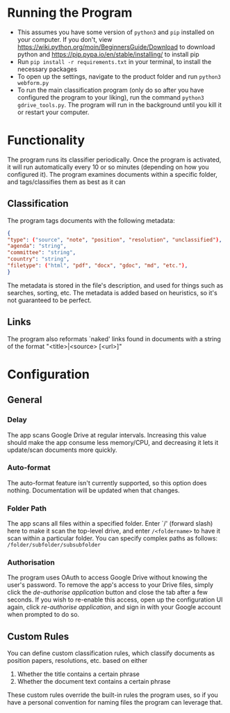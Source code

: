 * Running the Program
- This assumes you have some version of ~python3~ and ~pip~ installed on your computer. If you don't, view https://wiki.python.org/moin/BeginnersGuide/Download to download python and https://pip.pypa.io/en/stable/installing/ to install pip
- Run ~pip install -r requirements.txt~ in your terminal, to install the necessary packages
- To open up the settings, navigate to the product folder and run ~python3 webform.py~
- To run the main classification program (only do so after you have configured the program to your liking), run the command ~python3 gdrive_tools.py~. The program will run in the background until you kill it or restart your computer.
* Functionality
The program runs its classifier periodically. Once the program is activated, it will run automatically every 10 or so minutes (depending on how you configured it). The program examines documents within a specific folder, and tags/classifies them as best as it can
** Classification
The program tags documents with the following metadata:
#+BEGIN_SRC json
{
"type": ("source", "note", "position", "resolution", "unclassified"),
"agenda": "string",
"committee": "string",
"country": "string",
"filetype": ("html", "pdf", "docx", "gdoc", "md", "etc."),
}
#+END_SRC
The metadata is stored in the file's description, and used for things such as searches, sorting, etc. The metadata is added based on heuristics, so it's not guaranteed to be perfect.
** Links
The program also reformats `naked' links found in documents with a string of the format "<title>|<source> [<url>]"
* Configuration
** General
*** Delay
The app scans Google Drive at regular intervals. Increasing this value should make the app consume less memory/CPU, and decreasing it lets it update/scan documents more quickly.
*** Auto-format
The auto-format feature isn't currently supported, so this option does nothing. Documentation will be updated when that changes.
*** Folder Path
The app scans all files within a specified folder. Enter `/' (forward slash) here to make it scan the top-level drive, and enter ~/<foldername>~ to have it scan within a particular folder. You can specify complex paths as follows: ~/folder/subfolder/subsubfolder~
*** Authorisation
The program uses OAuth to access Google Drive without knowing the user's password. To remove the app's access to your Drive files, simply click the /de-authorise application/ button and close the tab after a few seconds. If you wish to re-enable this access, open up the configuration UI again, click /re-authorise application/, and sign in with your Google account when prompted to do so.
** Custom Rules
You can define custom classification rules, which classify documents as position papers, resolutions, etc. based on either
1. Whether the title contains a certain phrase
2. Whether the document text contains a certain phrase
These custom rules override the built-in rules the program uses, so if you have a personal convention for naming files the program can leverage that.
